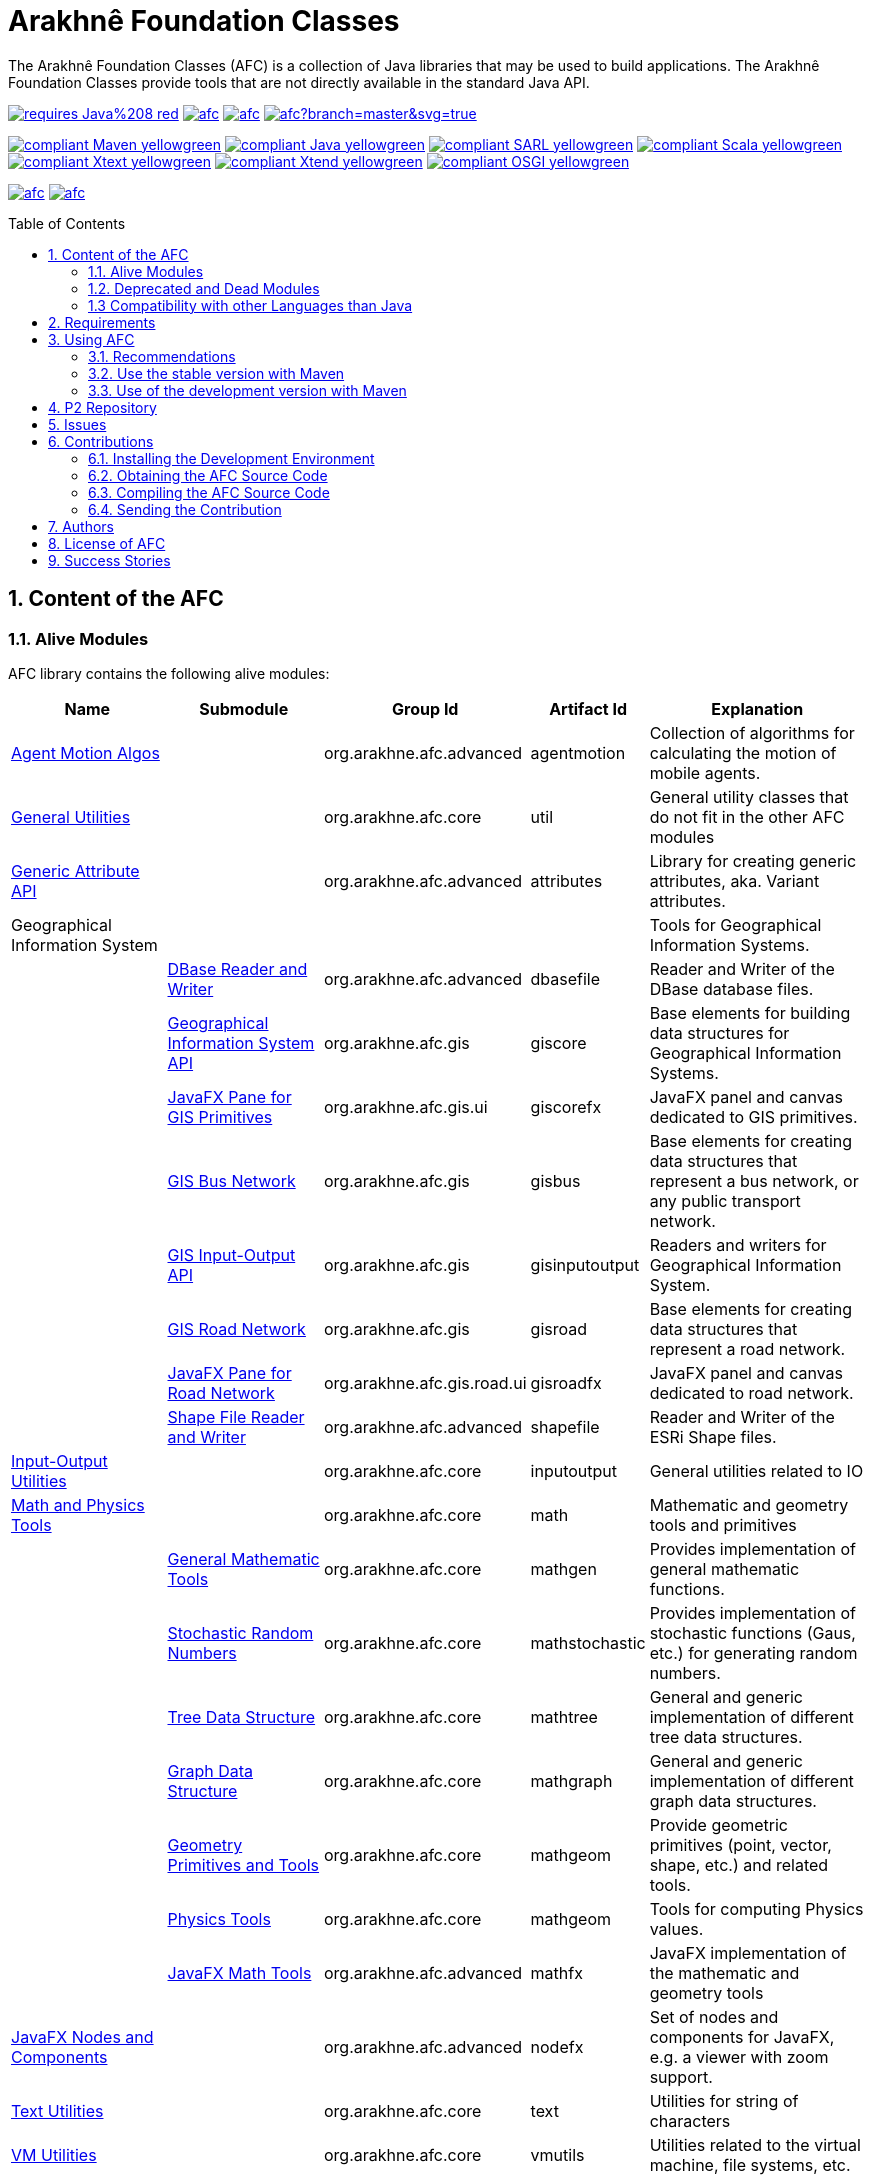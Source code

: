 = Arakhnê Foundation Classes
:toc: right
:toc-placement!:
:hide-uri-scheme:

The Arakhnê Foundation Classes (AFC) is a collection of Java libraries that may be used to build applications. The Arakhnê Foundation Classes provide tools that are not directly available in the standard Java API.

image:https://img.shields.io/badge/requires-Java%208-red.svg?style=flat-square[link=https://www.java.com]
image:https://img.shields.io/maven-central/v/org.arakhne.afc/afc.svg?label=Maven%20Central[link=http://search.maven.org/#search%7Cga%7C1%7Corg.arakhne.afc]
image:https://travis-ci.org/gallandarakhneorg/afc.svg?branch=master[link=https://travis-ci.org/gallandarakhneorg/afc]
image:https://ci.appveyor.com/api/projects/status/github/gallandarakhneorg/afc?branch=master&svg=true[link=https://ci.appveyor.com/project/gallandarakhneorg/afc]

image:https://img.shields.io/badge/compliant-Maven-yellowgreen.svg?style=flat-square[link=http://maven.apache.org]
image:https://img.shields.io/badge/compliant-Java-yellowgreen.svg?style=flat-square[link=https://www.java.com]
image:https://img.shields.io/badge/compliant-SARL-yellowgreen.svg?style=flat-square[link=http://sarl.io]
image:https://img.shields.io/badge/compliant-Scala-yellowgreen.svg?style=flat-square[link=http://scala-lang.org]
image:https://img.shields.io/badge/compliant-Xtext-yellowgreen.svg?style=flat-square[link=https://eclipse.org/Xtext]
image:https://img.shields.io/badge/compliant-Xtend-yellowgreen.svg?style=flat-square[link=https://eclipse.org/Xtext]
image:https://img.shields.io/badge/compliant-OSGI-yellowgreen.svg?style=flat-square[link=https://www.osgi.org]

image:https://img.shields.io/github/license/gallandarakhneorg/afc.svg?style=flat-square[link=https://opensource.org/licenses/Apache-2.0]
image:https://cla-assistant.io/readme/badge/gallandarakhneorg/afc[link=https://cla-assistant.io/gallandarakhneorg/afc]

toc::[]

== 1. Content of the AFC

=== 1.1. Alive Modules

AFC library contains the following alive modules:

[cols="2,2,1,1,3", options="header"]
|===
| Name
| Submodule
| Group Id
| Artifact Id
| Explanation

| link:http://arakhne.org/afc/apidocs/index.html?org/arakhne/afc/agentmotion/package-summary.html[Agent Motion Algos]
|
| org.arakhne.afc.advanced
| agentmotion
| Collection of algorithms for calculating the motion of mobile agents.

| link:http://arakhne.org/afc/apidocs/index.html?org/arakhne/afc/util/package-summary.html[General Utilities]
|
| org.arakhne.afc.core
| util
| General utility classes that do not fit in the other AFC modules

| link:http://arakhne.org/afc/apidocs/index.html?org/arakhne/afc/attrs/collection/package-summary.html[Generic Attribute API]
|
| org.arakhne.afc.advanced
| attributes
| Library for creating generic attributes, aka. Variant attributes.

| Geographical Information System
|
|
|
| Tools for Geographical Information Systems.

|
| link:http://arakhne.org/afc/apidocs/index.html?org/arakhne/afc/io/dbase/package-summary.html[DBase Reader and Writer]
| org.arakhne.afc.advanced
| dbasefile
| Reader and Writer of the DBase database files.

|
| link:http://arakhne.org/afc/apidocs/index.html?org/arakhne/afc/gis/package-summary.html[Geographical Information System API]
| org.arakhne.afc.gis
| giscore
| Base elements for building data structures for Geographical Information Systems.

|
| link:http://arakhne.org/afc/apidocs/index.html?org/arakhne/afc/gis/ui/package-summary.html[JavaFX Pane for GIS Primitives]
| org.arakhne.afc.gis.ui
| giscorefx
| JavaFX panel and canvas dedicated to GIS primitives.

|
| link:http://arakhne.org/afc/apidocs/index.html?org/arakhne/afc/gis/package-summary.html[GIS Bus Network]
| org.arakhne.afc.gis
| gisbus
| Base elements for creating data structures that represent a bus network, or any public transport network.

|
| link:http://arakhne.org/afc/apidocs/index.html?org/arakhne/afc/gis/package-summary.html[GIS Input-Output API]
| org.arakhne.afc.gis
| gisinputoutput
| Readers and writers for Geographical Information System.

|
| link:http://arakhne.org/afc/apidocs/index.html?org/arakhne/afc/gis/package-summary.html[GIS Road Network]
| org.arakhne.afc.gis
| gisroad
| Base elements for creating data structures that represent a road network.

|
| link:http://arakhne.org/afc/apidocs/index.html?org/arakhne/afc/gis/road/ui/package-summary.html[JavaFX Pane for Road Network]
| org.arakhne.afc.gis.road.ui
| gisroadfx
| JavaFX panel and canvas dedicated to road network.

|
| link:http://arakhne.org/afc/apidocs/index.html?org/arakhne/afc/io/shape/package-summary.html[Shape File Reader and Writer]
| org.arakhne.afc.advanced
| shapefile
| Reader and Writer of the ESRi Shape files.

| link:http://arakhne.org/afc/apidocs/index.html?org/arakhne/afc/io/filefilter/package-summary.html[Input-Output Utilities]
|
| org.arakhne.afc.core
| inputoutput
| General utilities related to IO

| link:http://arakhne.org/afc/apidocs/index.html?org/arakhne/afc/math/package-summary.html[Math and Physics Tools]
|
| org.arakhne.afc.core
| math
| Mathematic and geometry tools and primitives

|
| link:http://arakhne.org/afc/apidocs/index.html?org/arakhne/afc/math/package-summary.html[General Mathematic Tools]
| org.arakhne.afc.core
| mathgen
| Provides implementation of general mathematic functions.

|
| link:http://arakhne.org/afc/apidocs/index.html?org/arakhne/afc/math/stochastic/package-summary.html[Stochastic Random Numbers]
| org.arakhne.afc.core
| mathstochastic
| Provides implementation of stochastic functions (Gaus, etc.) for generating random numbers.

|
| link:http://arakhne.org/afc/apidocs/index.html?org/arakhne/afc/math/tree/package-summary.html[Tree Data Structure]
| org.arakhne.afc.core
| mathtree
| General and generic implementation of different tree data structures.

|
| link:http://arakhne.org/afc/apidocs/index.html?org/arakhne/afc/math/graph/package-summary.html[Graph Data Structure]
| org.arakhne.afc.core
| mathgraph
| General and generic implementation of different graph data structures.

|
| link:http://arakhne.org/afc/apidocs/index.html?org/arakhne/afc/math/geometry/package-summary.html[Geometry Primitives and Tools]
| org.arakhne.afc.core
| mathgeom
| Provide geometric primitives (point, vector, shape, etc.) and related tools.

|
| link:http://arakhne.org/afc/apidocs/index.html?org/arakhne/afc/math/physics/package-summary.html[Physics Tools]
| org.arakhne.afc.core
| mathgeom
| Tools for computing Physics values.

|
| link:http://arakhne.org/afc/apidocs/index.html?org/arakhne/afc/math/geometry/d2/dfx/package-summary.html[JavaFX Math Tools]
| org.arakhne.afc.advanced
| mathfx
| JavaFX implementation of the mathematic and geometry tools

| link:http://arakhne.org/afc/apidocs/index.html?org/arakhne/afc/nodefx/package-summary.html[JavaFX Nodes and Components]
|
| org.arakhne.afc.advanced
| nodefx
| Set of nodes and components for JavaFX, e.g. a viewer with zoom support.

| link:http://arakhne.org/afc/apidocs/index.html?org/arakhne/afc/text/package-summary.html[Text Utilities]
|
| org.arakhne.afc.core
| text
| Utilities for string of characters

| link:http://arakhne.org/afc/apidocs/index.html?org/arakhne/afc/vmutil/package-summary.html[VM Utilities]
|
| org.arakhne.afc.core
| vmutils
| Utilities related to the virtual machine, file systems, etc.

| link:http://arakhne.org/afc/apidocs/index.html?org/arakhne/afc/references/package-summary.html[Weak Reference Utilities]
|
| org.arakhne.afc.core
| references
| Set of classes for creating advanced weak references.
|===

=== 1.2. Deprecated and Dead Modules

AFC library contains the following deprecated modules (deprecated modules are subject to removal in next version).
The table presents the modules, the version from which they are deprecated, and the version at which they will be totaly removed from.


[cols="2,1,1,3,1,1", options="header"]
|===
| Name
| Group Id
| Artifact Id
| Explanation
| Deprecation Start
| Total Removal

| Android implementation of vector
| org.arakhne.afc.ui
| android-vector
| Android implementation of the vectorial  primitives.
| 13.0
| 16.0

| Android Tools
| org.arakhne.afc.ui
| android
| Extra Android widgets and activities.
| 13.0
| 16.0

| Atomic deployment of files
| org.arakhne.afc.maven
| atomicdeploy
| Maven plugin for deploying a single file.
| 13.0
| 16.0

| AWT implementation of vector
| org.arakhne.afc.ui
| awt-vector
| AWT implementation of the vectorial primitives.
| 13.0
| 16.0

| AWT Tools
| org.arakhne.afc.ui
| awt
| Extra AWT widgets.
| 13.0
| 16.0

| Base UI Tools
| org.arakhne.afc.ui
| base
| Base tools for user interfaces.
| 13.0
| 16.0

| Swing Widgets
| org.arakhne.afc.ui
| swing
|  Extra Swing widgets.
| 13.0
| 15.0

| Vector Window Toolkit
| org.arakhne.afc.ui
| vector
| Vectorial primitives for building vectorial graphical editors.
| 13.0
| 15.0
|===

=== 1.3 Compatibility with other Languages than Java

AFC is a Java library that provides extensions for being used with other programming languages.

For example, link:http://arakhne.org/afc/apidocs/index.html?org/arakhne/afc/math/geometry/d2/Vector2D.html[Vector2D] provides overloading function for operator `+`. In this way, this operator may be used by typing `v1 + 1` instead of `v1.add(1)`.

==== 1.3.1 SARL agent-oriented programming language

AFC library is compatible with the link:http://www.sarl.io[SARL] agent-oriented programming language, which is a Xtext-based language (see below).
Indeed, the AFC classes use the specific annotations: `@Pure` for making link:https://en.wikipedia.org/wiki/Pure_function[pure functions], and `@Inline` for link:https://en.wikipedia.org/wiki/Inline_function[inline functions]. AFC also provides the overridings of the operators (`operator_plus`, `operator_minus`, etc.) for vectors, matrices, etc.

==== 1.3.2 Scala object-oriented programming language

AFC library is compatible with the link:http://scala-lang.org[Scala] object-oriented programming language.
Indeed, the AFC classes provide the overridings of the operators (`$plus`, `$minus`, etc.) for vectors, matrices, etc.

==== 1.3.3 Xtend object-oriented programming language

AFC library is compatible with the link:https://www.eclipse.org/xtend/[Xtend] object-oriented programming language, which is a Xtext-based language (see below).
Indeed, the AFC classes use the specific annotations: `@Pure` for making link:https://en.wikipedia.org/wiki/Pure_function[pure functions], and `@Inline` for [inline functions](https://en.wikipedia.org/wiki/Inline_function)). AFC also provides the overridings of the operators (`operator_plus`, `operator_minus`, etc.) for vectors, matrices, etc.

==== 1.3.4 Other Xtext-base languages

AFC library is compatible with all the languages that are defined upon the link:https://www.eclipse.org/Xtext/[Xtext] framework for development of programming languages and domain-specific languages.
Indeed, the AFC classes use the specific annotations: `@Pure` for making link:https://en.wikipedia.org/wiki/Pure_function[pure functions], and `@Inline` for link:https://en.wikipedia.org/wiki/Inline_function[inline functions]. AFC also provides the overridings of the operators (`operator_plus`, `operator_minus`, etc.) for vectors, matrices, etc.

== 2. Requirements

* Java Development Toolkit (JDK) 1.8 or higher.

== 3. Using AFC

=== 3.1. Recommendations

For making your experience with AFC the best, we recommend you:

* *to enable the assertions at development time (with the `-ea` command line option).*

=== 3.2. Use the stable version with Maven

The lastest stable version of AFC is available on link:http://search.maven.org/[Maven Central].
Consequently, you could directly include the AFC module that you want to use into the Maven dependencies of your project.
For example, if you want to use the "vmutils" module:

```xml
	...
	<dependency>
	  <groupId>org.arakhne.core</groupId>
	  <artifactId>vmutils</artifactId>
	  <version>13.0</version>
	</dependency>
	...
```

Please, replace Version `12.0` in the previous snipset by the number of the version you want to use (`12.0` is the first version that is available on Maven Central).

=== 3.3. Use of the development version with Maven

New features, enhancements and bug fixes are available in the SNAPSHOT (development) version of AFC.
For using this version, you must add the Maven Repository Server of AFC in your pom file:

```xml
	...
	<dependencies>
	  <dependency>
	    <groupId>org.arakhne.core</groupId>
	    <artifactId>vmutils</artifactId>
	    <version>14.0-SNAPSHOT</version>
	  </dependency>
	<dependencies>
	...
	<repositories>
	  <repository>
	    <id>org.arakhne-maven</id>
	    <name>Arakhnê.org Snapshots</name>
	    <url>http://download.tuxfamily.org/arakhne/maven/</url>
	  </repository>
	</repositories>
	<pluginRepositories>
    	  <pluginRepository>
	    <id>org.arakhne-maven</id>
	    <name>Arakhnê.org Snapshots</name>
	    <url>http://download.tuxfamily.org/arakhne/maven/</url>
	    <snapshots>
	      <enabled>true</enabled>
	    </snapshots>
	  </pluginRepository>
	</pluginRepositories>
	...
```

== 4. P2 Repository

A P2 repository is set up and accesible at the address: `http://download.tuxfamily.org/arakhne/p2`.

The bundles that are available on this P2 repository are:

[cols="3,1,1", options="header"]
|===
| Name
| Id
| Version

| Mockito and related dependencies
| org.mockito-core
| 20.0.64.beta
|===

== 5. Issues

Issues related to the AFC are tracked on link:https://github.com/gallandarakhneorg/afc/issues[GitHub]
You must use this issue tracker to report and follow your issues.

== 6. Contributions

Any contribution to the AFC library is welcome.

=== 6.1. Installing the Development Environment

For setting up the development environment, you should follow the steps:

* Download and install "Eclipse for Java Developers".
* Download the link:./build-tools/src/main/resources/eclipse/contributors.p2f[contributors.p2f] file that specifies the Eclipse plugins for the development environment.
* Install the Eclipse plugins by selecting in Eclipse: `File > Import > Install > Install software items from file.`
* Download the link:./build-tools/src/main/resources/eclipse/contributors.epf[contributors.epf] file that contains the Eclipse general preferences related to the AFC project.
* Import the general preferences: `File > Import > General > Preferences`

=== 6.2. Obtaining the AFC Source Code

For obtaining the code of the AFC library, you must clone it from the Git:
```bash
git clone https://github.com/gallandarakhneorg/afc
```

CAUTION: Due to an issue in the Eclipse Checkstyle plugin, it is mandatory to install the `build-tools` module in the your `.m2` repository prior to the first launch of the Eclipse IDE: `mvn clean install -Dcheckstyle.skip=true`

=== 6.3. Compiling the AFC Source Code

Maven is the standard tool for compiling the AFC library. It is recommended to launch the Maven compilation process on the command at least before submitting a pull request. The command line is:
```bash
mvn clean install
```

=== 6.4. Sending the Contribution

For sending your contribution to the AFC master repositoty, you must request a pull (PR) to the link:https://github.com/gallandarakhneorg/afc/[GitHub repository].

For being merged, your must ensure the following points:

* Your PR must be compilable with Maven.
* Your PR must pass the compilation process successfully, including the code compilation, unit tests, and code style checking. This process is supported by Travis-CI for linux and OSX platforms, and AppVeyor for Windows platforms.
* You must sign the link:./CLA.md[Contributor License Agreement] on GitHub. It is supported by link:https://cla-assistant.io/gallandarakhneorg/afc[cla-assistant].
* Your PR should be reviewed by one or more of the main contributors for ensure it is following the development rules and philosophy related to AFC.

The page of your PR on Github is displaying the status of your PR.
If one point is failing, please follows the steps:

* Go on the Travis-CI or AppVeyor console for obtaining the cause of the failure.
* Fix the code of your PR on your local copy.
* Commit on your local repository, compile, and test until you have fixed the issue.
* Push the changes on the same PR, i.e. the same Git repository as the one used for the PR. *Do not create a new PR for the fix.*
* The GitHub platform will relaunch the CI process automatically.

== 7. Authors

* image:https://avatars.githubusercontent.com/anonymous[width="50px"] Marc BAUMGARTNER, author of copied source code.
* image:https://avatars.githubusercontent.com/anonymous[width="50px"] Christophe BOHRHAUER, link:http://www.utbm.fr/[UTBM] student developer, math module.
* image:https://avatars.githubusercontent.com/gallandarakhneorg[width="50px",link=https://github.com/gallandarakhneorg] link:http://www.arakhne.org/homes/galland.html[Stéphane GALLAND], founder, original and active author.
* image:https://avatars.githubusercontent.com/ngaud[width="50px",link=https://github.com/ngaud] link:http://www.multiagent.fr/People:Gaud_nicolas[Nicolas GAUD], senior developer, math module.
* image:https://avatars.githubusercontent.com/MaximeGrolleau[width="50px",link=https://github.com/MaximeGrolleau] Maxime GROLLEAU, link:http://www.utbm.fr/[UTBM] student developer, math module.
* image:https://avatars.githubusercontent.com/anonymous[width="50px"] Mahdi HANNOUN, founder, original and former author.
* image:https://avatars.githubusercontent.com/cheikh35[width="50px",link=https://github.com/cheikh35] Hamza JAFFALI, link:http://www.utbm.fr/[UTBM] student developer, math module.
* image:https://avatars.githubusercontent.com/olivierlamotte[width="50px",link=https://github.com/olivierlamotte] link:http://www.multiagent.fr/People:Lamotte_olivier[Olivier LAMOTTE], senior developer, vmutil and math modules.
* image:https://avatars.githubusercontent.com/devFozgul[width="50px",link=https://github.com/devFozgul] Fevzi OZGUL, senior developer, cleaning and optimization.
* image:https://avatars.githubusercontent.com/tpiotrow[width="50px",link=https://github.com/tpiotrow] Thomas PIOTROWSKI, link:http://www.utbm.fr/[UTBM] student developer, math module.
* image:https://avatars.githubusercontent.com/anonymous[width="50px"] Yuku SUGIANTO, author of copied source code.
* image:https://avatars.githubusercontent.com/anonymous[width="50px"] Alexandre WILLAUME, link:http://www.utbm.fr/[UTBM] junior developer, vmutil module.

== 8. License of AFC

The Arakhnê Foundation Classes are distributed under the link:./LICENSE[Apache v2 license], and is copyrigthed to the original authors and the other authors, as expressed in the link:./NOTICE[NOTICE].

== 9. Success Stories

The following projects have sucessfully used a module of the AFC:

* link:http://www.sarl.io[SARL agent-programming language]
* link:https://github.com/gallandarakhne.org/jaak[Jaak Simulation Library]
* link:http://www.janusproject.io[Janus agent platform]
* link:http://www.multiagent.fr/MultiAgentWiki:MetroB[Metro-B]
* link:http://www.multiagent.fr/MultiAgentWiki:SARTRE[SARTRE]
* link:http://www.arakhne.org/neteditor[NetEditor]
* link:http://www.multiagent.fr/MultiAgentWiki:FLO[FLO Train Simulator]

